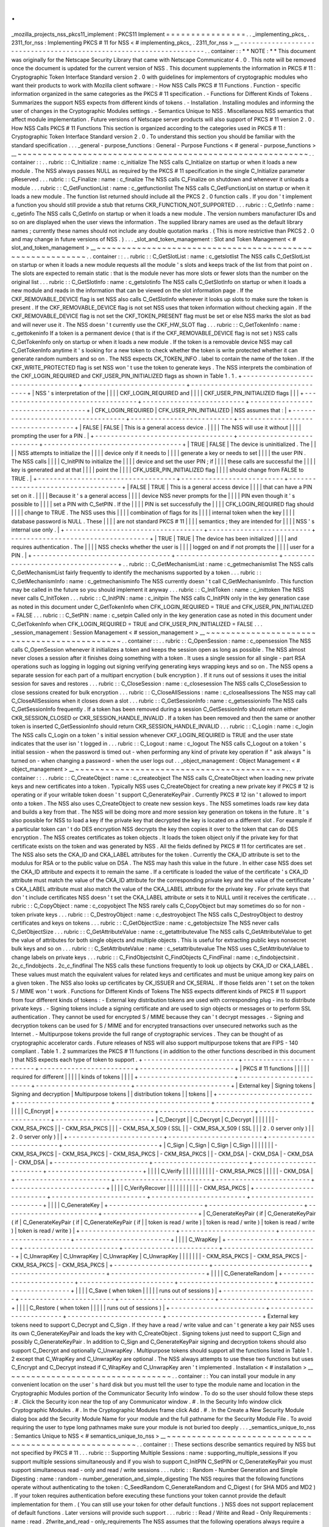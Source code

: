 .
.
_mozilla_projects_nss_pkcs11_implement
:
PKCS11
Implement
=
=
=
=
=
=
=
=
=
=
=
=
=
=
=
=
.
.
_implementing_pkcs_
.
2311_for_nss
:
Implementing
PKCS
#
11
for
NSS
<
#
implementing_pkcs_
.
2311_for_nss
>
__
-
-
-
-
-
-
-
-
-
-
-
-
-
-
-
-
-
-
-
-
-
-
-
-
-
-
-
-
-
-
-
-
-
-
-
-
-
-
-
-
-
-
-
-
-
-
-
-
-
-
-
-
-
-
-
-
-
-
-
-
-
-
-
-
-
-
-
-
.
.
container
:
:
*
*
NOTE
:
*
*
This
document
was
originally
for
the
Netscape
Security
Library
that
came
with
Netscape
Communicator
4
.
0
.
This
note
will
be
removed
once
the
document
is
updated
for
the
current
version
of
NSS
.
This
document
supplements
the
information
in
PKCS
#
11
:
Cryptographic
Token
Interface
Standard
version
2
.
0
with
guidelines
for
implementors
of
cryptographic
modules
who
want
their
products
to
work
with
Mozilla
client
software
:
-
How
NSS
Calls
PKCS
#
11
Functions
.
Function
-
specific
information
organized
in
the
same
categories
as
the
PKCS
#
11
specification
.
-
Functions
for
Different
Kinds
of
Tokens
.
Summarizes
the
support
NSS
expects
from
different
kinds
of
tokens
.
-
Installation
.
Installing
modules
and
informing
the
user
of
changes
in
the
Cryptographic
Modules
settings
.
-
Semantics
Unique
to
NSS
.
Miscellaneous
NSS
semantics
that
affect
module
implementation
.
Future
versions
of
Netscape
server
products
will
also
support
of
PKCS
#
11
version
2
.
0
.
How
NSS
Calls
PKCS
#
11
Functions
This
section
is
organized
according
to
the
categories
used
in
PKCS
#
11
:
Cryptographic
Token
Interface
Standard
version
2
.
0
.
To
understand
this
section
you
should
be
familiar
with
the
standard
specification
.
.
.
_general
-
purpose_functions
:
General
-
Purpose
Functions
<
#
general
-
purpose_functions
>
__
~
~
~
~
~
~
~
~
~
~
~
~
~
~
~
~
~
~
~
~
~
~
~
~
~
~
~
~
~
~
~
~
~
~
~
~
~
~
~
~
~
~
~
~
~
~
~
~
~
~
~
~
~
~
~
~
~
~
.
.
container
:
:
.
.
rubric
:
:
C_Initialize
:
name
:
c_initialize
The
NSS
calls
C_Initialize
on
startup
or
when
it
loads
a
new
module
.
The
NSS
always
passes
NULL
as
required
by
the
PKCS
#
11
specification
in
the
single
C_Initialize
parameter
pReserved
.
.
.
rubric
:
:
C_Finalize
:
name
:
c_finalize
The
NSS
calls
C_Finalize
on
shutdown
and
whenever
it
unloads
a
module
.
.
.
rubric
:
:
C_GetFunctionList
:
name
:
c_getfunctionlist
The
NSS
calls
C_GetFunctionList
on
startup
or
when
it
loads
a
new
module
.
The
function
list
returned
should
include
all
the
PKCS
2
.
0
function
calls
.
If
you
don
'
t
implement
a
function
you
should
still
provide
a
stub
that
returns
CKR_FUNCTION_NOT_SUPPORTED
.
.
.
rubric
:
:
C_GetInfo
:
name
:
c_getinfo
The
NSS
calls
C_GetInfo
on
startup
or
when
it
loads
a
new
module
.
The
version
numbers
manufacturer
IDs
and
so
on
are
displayed
when
the
user
views
the
information
.
The
supplied
library
names
are
used
as
the
default
library
names
;
currently
these
names
should
not
include
any
double
quotation
marks
.
(
This
is
more
restrictive
than
PKCS
2
.
0
and
may
change
in
future
versions
of
NSS
.
)
.
.
.
_slot_and_token_management
:
Slot
and
Token
Management
<
#
slot_and_token_management
>
__
~
~
~
~
~
~
~
~
~
~
~
~
~
~
~
~
~
~
~
~
~
~
~
~
~
~
~
~
~
~
~
~
~
~
~
~
~
~
~
~
~
~
~
~
~
~
~
~
~
~
~
~
~
~
~
~
~
~
.
.
container
:
:
.
.
rubric
:
:
C_GetSlotList
:
name
:
c_getslotlist
The
NSS
calls
C_GetSlotList
on
startup
or
when
it
loads
a
new
module
requests
all
the
module
'
s
slots
and
keeps
track
of
the
list
from
that
point
on
.
The
slots
are
expected
to
remain
static
:
that
is
the
module
never
has
more
slots
or
fewer
slots
than
the
number
on
the
original
list
.
.
.
rubric
:
:
C_GetSlotInfo
:
name
:
c_getslotinfo
The
NSS
calls
C_GetSlotInfo
on
startup
or
when
it
loads
a
new
module
and
reads
in
the
information
that
can
be
viewed
on
the
slot
information
page
.
If
the
CKF_REMOVABLE_DEVICE
flag
is
set
NSS
also
calls
C_GetSlotInfo
whenever
it
looks
up
slots
to
make
sure
the
token
is
present
.
If
the
CKF_REMOVABLE_DEVICE
flag
is
not
set
NSS
uses
that
token
information
without
checking
again
.
If
the
CKF_REMOVABLE_DEVICE
flag
is
not
set
the
CKF_TOKEN_PRESENT
flag
must
be
set
or
else
NSS
marks
the
slot
as
bad
and
will
never
use
it
.
The
NSS
doesn
'
t
currently
use
the
CKF_HW_SLOT
flag
.
.
.
rubric
:
:
C_GetTokenInfo
:
name
:
c_gettokeninfo
If
a
token
is
a
permanent
device
(
that
is
if
the
CKF_REMOVABLE_DEVICE
flag
is
not
set
)
NSS
calls
C_GetTokenInfo
only
on
startup
or
when
it
loads
a
new
module
.
If
the
token
is
a
removable
device
NSS
may
call
C_GetTokenInfo
anytime
it
'
s
looking
for
a
new
token
to
check
whether
the
token
is
write
protected
whether
it
can
generate
random
numbers
and
so
on
.
The
NSS
expects
CK_TOKEN_INFO
.
label
to
contain
the
name
of
the
token
.
If
the
CKF_WRITE_PROTECTED
flag
is
set
NSS
won
'
t
use
the
token
to
generate
keys
.
The
NSS
interprets
the
combination
of
the
CKF_LOGIN_REQUIRED
and
CKF_USER_PIN_INITIALIZED
flags
as
shown
in
Table
1
.
1
.
+
-
-
-
-
-
-
-
-
-
-
-
-
-
-
-
-
-
-
-
-
-
-
-
-
-
-
-
-
-
-
-
-
-
-
-
+
-
-
-
-
-
-
-
-
-
-
-
-
-
-
-
-
-
-
-
-
-
-
-
-
-
-
+
-
-
-
-
-
-
-
-
-
-
-
-
-
-
-
-
-
-
-
-
-
-
-
-
-
-
-
-
-
-
-
-
-
-
-
+
|
NSS
'
s
interpretation
of
the
|
|
|
|
CKF_LOGIN_REQUIRED
and
|
|
|
|
CKF_USER_PIN_INITIALIZED
flags
|
|
|
+
-
-
-
-
-
-
-
-
-
-
-
-
-
-
-
-
-
-
-
-
-
-
-
-
-
-
-
-
-
-
-
-
-
-
-
+
-
-
-
-
-
-
-
-
-
-
-
-
-
-
-
-
-
-
-
-
-
-
-
-
-
-
+
-
-
-
-
-
-
-
-
-
-
-
-
-
-
-
-
-
-
-
-
-
-
-
-
-
-
-
-
-
-
-
-
-
-
-
+
|
CFK_LOGIN_REQUIRED
|
CFK_USER_PIN_INITIALIZED
|
NSS
assumes
that
:
|
+
-
-
-
-
-
-
-
-
-
-
-
-
-
-
-
-
-
-
-
-
-
-
-
-
-
-
-
-
-
-
-
-
-
-
-
+
-
-
-
-
-
-
-
-
-
-
-
-
-
-
-
-
-
-
-
-
-
-
-
-
-
-
+
-
-
-
-
-
-
-
-
-
-
-
-
-
-
-
-
-
-
-
-
-
-
-
-
-
-
-
-
-
-
-
-
-
-
-
+
|
FALSE
|
FALSE
|
This
is
a
general
access
device
.
|
|
|
|
The
NSS
will
use
it
without
|
|
|
|
prompting
the
user
for
a
PIN
.
|
+
-
-
-
-
-
-
-
-
-
-
-
-
-
-
-
-
-
-
-
-
-
-
-
-
-
-
-
-
-
-
-
-
-
-
-
+
-
-
-
-
-
-
-
-
-
-
-
-
-
-
-
-
-
-
-
-
-
-
-
-
-
-
+
-
-
-
-
-
-
-
-
-
-
-
-
-
-
-
-
-
-
-
-
-
-
-
-
-
-
-
-
-
-
-
-
-
-
-
+
|
TRUE
|
FALSE
|
The
device
is
uninitialized
.
The
|
|
|
|
NSS
attempts
to
initialize
the
|
|
|
|
device
only
if
it
needs
to
|
|
|
|
generate
a
key
or
needs
to
set
|
|
|
|
the
user
PIN
.
The
NSS
calls
|
|
|
|
C_InitPIN
to
initialize
the
|
|
|
|
device
and
set
the
user
PIN
;
if
|
|
|
|
these
calls
are
successful
the
|
|
|
|
key
is
generated
and
at
that
|
|
|
|
point
the
|
|
|
|
CFK_USER_PIN_INITIALIZED
flag
|
|
|
|
should
change
from
FALSE
to
TRUE
.
|
+
-
-
-
-
-
-
-
-
-
-
-
-
-
-
-
-
-
-
-
-
-
-
-
-
-
-
-
-
-
-
-
-
-
-
-
+
-
-
-
-
-
-
-
-
-
-
-
-
-
-
-
-
-
-
-
-
-
-
-
-
-
-
+
-
-
-
-
-
-
-
-
-
-
-
-
-
-
-
-
-
-
-
-
-
-
-
-
-
-
-
-
-
-
-
-
-
-
-
+
|
FALSE
|
TRUE
|
This
is
a
general
access
device
|
|
|
|
that
can
have
a
PIN
set
on
it
.
|
|
|
|
Because
it
'
s
a
general
access
|
|
|
|
device
NSS
never
prompts
for
the
|
|
|
|
PIN
even
though
it
'
s
possible
to
|
|
|
|
set
a
PIN
with
C_SetPIN
.
If
the
|
|
|
|
PIN
is
set
successfully
the
|
|
|
|
CFK_LOGIN_REQUIRED
flag
should
|
|
|
|
change
to
TRUE
.
The
NSS
uses
this
|
|
|
|
combination
of
flags
for
its
|
|
|
|
internal
token
when
the
key
|
|
|
|
database
password
is
NULL
.
These
|
|
|
|
are
not
standard
PKCS
#
11
|
|
|
|
semantics
;
they
are
intended
for
|
|
|
|
NSS
'
s
internal
use
only
.
|
+
-
-
-
-
-
-
-
-
-
-
-
-
-
-
-
-
-
-
-
-
-
-
-
-
-
-
-
-
-
-
-
-
-
-
-
+
-
-
-
-
-
-
-
-
-
-
-
-
-
-
-
-
-
-
-
-
-
-
-
-
-
-
+
-
-
-
-
-
-
-
-
-
-
-
-
-
-
-
-
-
-
-
-
-
-
-
-
-
-
-
-
-
-
-
-
-
-
-
+
|
TRUE
|
TRUE
|
The
device
has
been
initialized
|
|
|
|
and
requires
authentication
.
The
|
|
|
|
NSS
checks
whether
the
user
is
|
|
|
|
logged
on
and
if
not
prompts
the
|
|
|
|
user
for
a
PIN
.
|
+
-
-
-
-
-
-
-
-
-
-
-
-
-
-
-
-
-
-
-
-
-
-
-
-
-
-
-
-
-
-
-
-
-
-
-
+
-
-
-
-
-
-
-
-
-
-
-
-
-
-
-
-
-
-
-
-
-
-
-
-
-
-
+
-
-
-
-
-
-
-
-
-
-
-
-
-
-
-
-
-
-
-
-
-
-
-
-
-
-
-
-
-
-
-
-
-
-
-
+
.
.
rubric
:
:
C_GetMechanismList
:
name
:
c_getmechanismlist
The
NSS
calls
C_GetMechanismList
fairly
frequently
to
identify
the
mechanisms
supported
by
a
token
.
.
.
rubric
:
:
C_GetMechanismInfo
:
name
:
c_getmechanisminfo
The
NSS
currently
doesn
'
t
call
C_GetMechanismInfo
.
This
function
may
be
called
in
the
future
so
you
should
implement
it
anyway
.
.
.
rubric
:
:
C_InitToken
:
name
:
c_inittoken
The
NSS
never
calls
C_InitToken
.
.
.
rubric
:
:
C_InitPIN
:
name
:
c_initpin
The
NSS
calls
C_InitPIN
only
in
the
key
generation
case
as
noted
in
this
document
under
C_GetTokenInfo
when
CFK_LOGIN_REQUIRED
=
TRUE
and
CFK_USER_PIN_INITIALIZED
=
FALSE
.
.
.
rubric
:
:
C_SetPIN
:
name
:
c_setpin
Called
only
in
the
key
generation
case
as
noted
in
this
document
under
C_GetTokenInfo
when
CFK_LOGIN_REQUIRED
=
TRUE
and
CFK_USER_PIN_INITIALIZED
=
FALSE
.
.
.
_session_management
:
Session
Management
<
#
session_management
>
__
~
~
~
~
~
~
~
~
~
~
~
~
~
~
~
~
~
~
~
~
~
~
~
~
~
~
~
~
~
~
~
~
~
~
~
~
~
~
~
~
~
~
~
~
.
.
container
:
:
.
.
rubric
:
:
C_OpenSession
:
name
:
c_opensession
The
NSS
calls
C_OpenSession
whenever
it
initializes
a
token
and
keeps
the
session
open
as
long
as
possible
.
The
NSS
almost
never
closes
a
session
after
it
finishes
doing
something
with
a
token
.
It
uses
a
single
session
for
all
single
-
part
RSA
operations
such
as
logging
in
logging
out
signing
verifying
generating
keys
wrapping
keys
and
so
on
.
The
NSS
opens
a
separate
session
for
each
part
of
a
multipart
encryption
(
bulk
encryption
)
.
If
it
runs
out
of
sessions
it
uses
the
initial
session
for
saves
and
restores
.
.
.
rubric
:
:
C_CloseSession
:
name
:
c_closesession
The
NSS
calls
C_CloseSession
to
close
sessions
created
for
bulk
encryption
.
.
.
rubric
:
:
C_CloseAllSessions
:
name
:
c_closeallsessions
The
NSS
may
call
C_CloseAllSessions
when
it
closes
down
a
slot
.
.
.
rubric
:
:
C_GetSessionInfo
:
name
:
c_getsessioninfo
The
NSS
calls
C_GetSessionInfo
frequently
.
If
a
token
has
been
removed
during
a
session
C_GetSessionInfo
should
return
either
CKR_SESSION_CLOSED
or
CKR_SESSION_HANDLE_INVALID
.
If
a
token
has
been
removed
and
then
the
same
or
another
token
is
inserted
C_GetSessionInfo
should
return
CKR_SESSION_HANDLE_INVALID
.
.
.
rubric
:
:
C_Login
:
name
:
c_login
The
NSS
calls
C_Login
on
a
token
'
s
initial
session
whenever
CKF_LOGIN_REQUIRED
is
TRUE
and
the
user
state
indicates
that
the
user
isn
'
t
logged
in
.
.
.
rubric
:
:
C_Logout
:
name
:
c_logout
The
NSS
calls
C_Logout
on
a
token
'
s
initial
session
-
when
the
password
is
timed
out
-
when
performing
any
kind
of
private
key
operation
if
"
ask
always
"
is
turned
on
-
when
changing
a
password
-
when
the
user
logs
out
.
.
_object_management
:
Object
Management
<
#
object_management
>
__
~
~
~
~
~
~
~
~
~
~
~
~
~
~
~
~
~
~
~
~
~
~
~
~
~
~
~
~
~
~
~
~
~
~
~
~
~
~
~
~
~
~
.
.
container
:
:
.
.
rubric
:
:
C_CreateObject
:
name
:
c_createobject
The
NSS
calls
C_CreateObject
when
loading
new
private
keys
and
new
certificates
into
a
token
.
Typically
NSS
uses
C_CreateObject
for
creating
a
new
private
key
if
PKCS
#
12
is
operating
or
if
your
writable
token
doesn
'
t
support
C_GenerateKeyPair
.
Currently
PKCS
#
12
isn
'
t
allowed
to
import
onto
a
token
.
The
NSS
also
uses
C_CreateObject
to
create
new
session
keys
.
The
NSS
sometimes
loads
raw
key
data
and
builds
a
key
from
that
.
The
NSS
will
be
doing
more
and
more
session
key
generation
on
tokens
in
the
future
.
It
'
s
also
possible
for
NSS
to
load
a
key
if
the
private
key
that
decrypted
the
key
is
located
on
a
different
slot
.
For
example
if
a
particular
token
can
'
t
do
DES
encryption
NSS
decrypts
the
key
then
copies
it
over
to
the
token
that
can
do
DES
encryption
.
The
NSS
creates
certificates
as
token
objects
.
It
loads
the
token
object
only
if
the
private
key
for
that
certificate
exists
on
the
token
and
was
generated
by
NSS
.
All
the
fields
defined
by
PKCS
#
11
for
certificates
are
set
.
The
NSS
also
sets
the
CKA_ID
and
CKA_LABEL
attributes
for
the
token
.
Currently
the
CKA_ID
attribute
is
set
to
the
modulus
for
RSA
or
to
the
public
value
on
DSA
.
The
NSS
may
hash
this
value
in
the
future
.
In
either
case
NSS
does
set
the
CKA_ID
attribute
and
expects
it
to
remain
the
same
.
If
a
certificate
is
loaded
the
value
of
the
certificate
'
s
CKA_ID
attribute
must
match
the
value
of
the
CKA_ID
attribute
for
the
corresponding
private
key
and
the
value
of
the
certificate
'
s
CKA_LABEL
attribute
must
also
match
the
value
of
the
CKA_LABEL
attribute
for
the
private
key
.
For
private
keys
that
don
'
t
include
certificates
NSS
doesn
'
t
set
the
CKA_LABEL
attribute
or
sets
it
to
NULL
until
it
receives
the
certificate
.
.
.
rubric
:
:
C_CopyObject
:
name
:
c_copyobject
The
NSS
rarely
calls
C_CopyObject
but
may
sometimes
do
so
for
non
-
token
private
keys
.
.
.
rubric
:
:
C_DestroyObject
:
name
:
c_destroyobject
The
NSS
calls
C_DestroyObject
to
destroy
certificates
and
keys
on
tokens
.
.
.
rubric
:
:
C_GetObjectSize
:
name
:
c_getobjectsize
The
NSS
never
calls
C_GetObjectSize
.
.
.
rubric
:
:
C_GetAttributeValue
:
name
:
c_getattributevalue
The
NSS
calls
C_GetAttributeValue
to
get
the
value
of
attributes
for
both
single
objects
and
multiple
objects
.
This
is
useful
for
extracting
public
keys
nonsecret
bulk
keys
and
so
on
.
.
.
rubric
:
:
C_SetAttributeValue
:
name
:
c_setattributevalue
The
NSS
uses
C_SetAttributeValue
to
change
labels
on
private
keys
.
.
.
rubric
:
:
C_FindObjectsInit
C_FindObjects
C_FindFinal
:
name
:
c_findobjectsinit
.
2c_c_findobjects
.
2c_c_findfinal
The
NSS
calls
these
functions
frequently
to
look
up
objects
by
CKA_ID
or
CKA_LABEL
.
These
values
must
match
the
equivalent
values
for
related
keys
and
certificates
and
must
be
unique
among
key
pairs
on
a
given
token
.
The
NSS
also
looks
up
certificates
by
CK_ISSUER
and
CK_SERIAL
.
If
those
fields
aren
'
t
set
on
the
token
S
/
MIME
won
'
t
work
.
Functions
for
Different
Kinds
of
Tokens
The
NSS
expects
different
kinds
of
PKCS
#
11
support
from
four
different
kinds
of
tokens
:
-
External
key
distribution
tokens
are
used
with
corresponding
plug
-
ins
to
distribute
private
keys
.
-
Signing
tokens
include
a
signing
certificate
and
are
used
to
sign
objects
or
messages
or
to
perform
SSL
authentication
.
They
cannot
be
used
for
encrypted
S
/
MIME
because
they
can
'
t
decrypt
messages
.
-
Signing
and
decryption
tokens
can
be
used
for
S
/
MIME
and
for
encrypted
transactions
over
unsecured
networks
such
as
the
Internet
.
-
Multipurpose
tokens
provide
the
full
range
of
cryptographic
services
.
They
can
be
thought
of
as
cryptographic
accelerator
cards
.
Future
releases
of
NSS
will
also
support
multipurpose
tokens
that
are
FIPS
-
140
compliant
.
Table
1
.
2
summarizes
the
PKCS
#
11
functions
(
in
addition
to
the
other
functions
described
in
this
document
)
that
NSS
expects
each
type
of
token
to
support
.
+
-
-
-
-
-
-
-
-
-
-
-
-
-
-
-
-
-
-
-
-
-
-
-
-
+
-
-
-
-
-
-
-
-
-
-
-
-
-
-
-
-
-
-
-
-
-
-
-
-
+
-
-
-
-
-
-
-
-
-
-
-
-
-
-
-
-
-
-
-
-
-
-
-
-
+
-
-
-
-
-
-
-
-
-
-
-
-
-
-
-
-
-
-
-
-
-
-
-
-
+
|
PKCS
#
11
functions
|
|
|
|
|
required
for
different
|
|
|
|
|
kinds
of
tokens
|
|
|
|
+
-
-
-
-
-
-
-
-
-
-
-
-
-
-
-
-
-
-
-
-
-
-
-
-
+
-
-
-
-
-
-
-
-
-
-
-
-
-
-
-
-
-
-
-
-
-
-
-
-
+
-
-
-
-
-
-
-
-
-
-
-
-
-
-
-
-
-
-
-
-
-
-
-
-
+
-
-
-
-
-
-
-
-
-
-
-
-
-
-
-
-
-
-
-
-
-
-
-
-
+
|
External
key
|
Signing
tokens
|
Signing
and
decryption
|
Multipurpose
tokens
|
|
distribution
tokens
|
|
tokens
|
|
+
-
-
-
-
-
-
-
-
-
-
-
-
-
-
-
-
-
-
-
-
-
-
-
-
+
-
-
-
-
-
-
-
-
-
-
-
-
-
-
-
-
-
-
-
-
-
-
-
-
+
-
-
-
-
-
-
-
-
-
-
-
-
-
-
-
-
-
-
-
-
-
-
-
-
+
-
-
-
-
-
-
-
-
-
-
-
-
-
-
-
-
-
-
-
-
-
-
-
-
+
|
|
|
|
C_Encrypt
|
+
-
-
-
-
-
-
-
-
-
-
-
-
-
-
-
-
-
-
-
-
-
-
-
-
+
-
-
-
-
-
-
-
-
-
-
-
-
-
-
-
-
-
-
-
-
-
-
-
-
+
-
-
-
-
-
-
-
-
-
-
-
-
-
-
-
-
-
-
-
-
-
-
-
-
+
-
-
-
-
-
-
-
-
-
-
-
-
-
-
-
-
-
-
-
-
-
-
-
-
+
|
C_Decrypt
|
|
C_Decrypt
|
C_Decrypt
|
|
|
|
|
|
|
-
CKM_RSA_PKCS
|
|
-
CKM_RSA_PKCS
|
|
|
-
CKM_RSA_X_509
(
SSL
|
|
-
CKM_RSA_X_509
(
SSL
|
|
|
2
.
0
server
only
)
|
|
2
.
0
server
only
)
|
|
+
-
-
-
-
-
-
-
-
-
-
-
-
-
-
-
-
-
-
-
-
-
-
-
-
+
-
-
-
-
-
-
-
-
-
-
-
-
-
-
-
-
-
-
-
-
-
-
-
-
+
-
-
-
-
-
-
-
-
-
-
-
-
-
-
-
-
-
-
-
-
-
-
-
-
+
-
-
-
-
-
-
-
-
-
-
-
-
-
-
-
-
-
-
-
-
-
-
-
-
+
|
C_Sign
|
C_Sign
|
C_Sign
|
C_Sign
|
|
|
|
|
|
|
-
CKM_RSA_PKCS
|
-
CKM_RSA_PKCS
|
-
CKM_RSA_PKCS
|
-
CKM_RSA_PKCS
|
|
-
CKM_DSA
|
-
CKM_DSA
|
-
CKM_DSA
|
-
CKM_DSA
|
+
-
-
-
-
-
-
-
-
-
-
-
-
-
-
-
-
-
-
-
-
-
-
-
-
+
-
-
-
-
-
-
-
-
-
-
-
-
-
-
-
-
-
-
-
-
-
-
-
-
+
-
-
-
-
-
-
-
-
-
-
-
-
-
-
-
-
-
-
-
-
-
-
-
-
+
-
-
-
-
-
-
-
-
-
-
-
-
-
-
-
-
-
-
-
-
-
-
-
-
+
|
|
|
|
C_Verify
|
|
|
|
|
|
|
|
|
|
-
CKM_RSA_PKCS
|
|
|
|
|
-
CKM_DSA
|
+
-
-
-
-
-
-
-
-
-
-
-
-
-
-
-
-
-
-
-
-
-
-
-
-
+
-
-
-
-
-
-
-
-
-
-
-
-
-
-
-
-
-
-
-
-
-
-
-
-
+
-
-
-
-
-
-
-
-
-
-
-
-
-
-
-
-
-
-
-
-
-
-
-
-
+
-
-
-
-
-
-
-
-
-
-
-
-
-
-
-
-
-
-
-
-
-
-
-
-
+
|
|
|
|
C_VerifyRecover
|
|
|
|
|
|
|
|
|
|
-
CKM_RSA_PKCS
|
+
-
-
-
-
-
-
-
-
-
-
-
-
-
-
-
-
-
-
-
-
-
-
-
-
+
-
-
-
-
-
-
-
-
-
-
-
-
-
-
-
-
-
-
-
-
-
-
-
-
+
-
-
-
-
-
-
-
-
-
-
-
-
-
-
-
-
-
-
-
-
-
-
-
-
+
-
-
-
-
-
-
-
-
-
-
-
-
-
-
-
-
-
-
-
-
-
-
-
-
+
|
|
|
|
C_GenerateKey
|
+
-
-
-
-
-
-
-
-
-
-
-
-
-
-
-
-
-
-
-
-
-
-
-
-
+
-
-
-
-
-
-
-
-
-
-
-
-
-
-
-
-
-
-
-
-
-
-
-
-
+
-
-
-
-
-
-
-
-
-
-
-
-
-
-
-
-
-
-
-
-
-
-
-
-
+
-
-
-
-
-
-
-
-
-
-
-
-
-
-
-
-
-
-
-
-
-
-
-
-
+
|
C_GenerateKeyPair
(
if
|
C_GenerateKeyPair
(
if
|
C_GenerateKeyPair
(
if
|
C_GenerateKeyPair
(
if
|
|
token
is
read
/
write
)
|
token
is
read
/
write
)
|
token
is
read
/
write
)
|
token
is
read
/
write
)
|
+
-
-
-
-
-
-
-
-
-
-
-
-
-
-
-
-
-
-
-
-
-
-
-
-
+
-
-
-
-
-
-
-
-
-
-
-
-
-
-
-
-
-
-
-
-
-
-
-
-
+
-
-
-
-
-
-
-
-
-
-
-
-
-
-
-
-
-
-
-
-
-
-
-
-
+
-
-
-
-
-
-
-
-
-
-
-
-
-
-
-
-
-
-
-
-
-
-
-
-
+
|
|
|
|
C_WrapKey
|
+
-
-
-
-
-
-
-
-
-
-
-
-
-
-
-
-
-
-
-
-
-
-
-
-
+
-
-
-
-
-
-
-
-
-
-
-
-
-
-
-
-
-
-
-
-
-
-
-
-
+
-
-
-
-
-
-
-
-
-
-
-
-
-
-
-
-
-
-
-
-
-
-
-
-
+
-
-
-
-
-
-
-
-
-
-
-
-
-
-
-
-
-
-
-
-
-
-
-
-
+
|
C_UnwrapKey
|
C_UnwrapKey
|
C_UnwrapKey
|
C_UnwrapKey
|
|
|
|
|
|
|
-
CKM_RSA_PKCS
|
-
CKM_RSA_PKCS
|
-
CKM_RSA_PKCS
|
-
CKM_RSA_PKCS
|
+
-
-
-
-
-
-
-
-
-
-
-
-
-
-
-
-
-
-
-
-
-
-
-
-
+
-
-
-
-
-
-
-
-
-
-
-
-
-
-
-
-
-
-
-
-
-
-
-
-
+
-
-
-
-
-
-
-
-
-
-
-
-
-
-
-
-
-
-
-
-
-
-
-
-
+
-
-
-
-
-
-
-
-
-
-
-
-
-
-
-
-
-
-
-
-
-
-
-
-
+
|
|
|
|
C_GenerateRandom
|
+
-
-
-
-
-
-
-
-
-
-
-
-
-
-
-
-
-
-
-
-
-
-
-
-
+
-
-
-
-
-
-
-
-
-
-
-
-
-
-
-
-
-
-
-
-
-
-
-
-
+
-
-
-
-
-
-
-
-
-
-
-
-
-
-
-
-
-
-
-
-
-
-
-
-
+
-
-
-
-
-
-
-
-
-
-
-
-
-
-
-
-
-
-
-
-
-
-
-
-
+
|
|
|
|
C_Save
(
when
token
|
|
|
|
|
runs
out
of
sessions
)
|
+
-
-
-
-
-
-
-
-
-
-
-
-
-
-
-
-
-
-
-
-
-
-
-
-
+
-
-
-
-
-
-
-
-
-
-
-
-
-
-
-
-
-
-
-
-
-
-
-
-
+
-
-
-
-
-
-
-
-
-
-
-
-
-
-
-
-
-
-
-
-
-
-
-
-
+
-
-
-
-
-
-
-
-
-
-
-
-
-
-
-
-
-
-
-
-
-
-
-
-
+
|
|
|
|
C_Restore
(
when
token
|
|
|
|
|
runs
out
of
sessions
)
|
+
-
-
-
-
-
-
-
-
-
-
-
-
-
-
-
-
-
-
-
-
-
-
-
-
+
-
-
-
-
-
-
-
-
-
-
-
-
-
-
-
-
-
-
-
-
-
-
-
-
+
-
-
-
-
-
-
-
-
-
-
-
-
-
-
-
-
-
-
-
-
-
-
-
-
+
-
-
-
-
-
-
-
-
-
-
-
-
-
-
-
-
-
-
-
-
-
-
-
-
+
External
key
tokens
need
to
support
C_Decrypt
and
C_Sign
.
If
they
have
a
read
/
write
value
and
can
'
t
generate
a
key
pair
NSS
uses
its
own
C_GenerateKeyPair
and
loads
the
key
with
C_CreateObject
.
Signing
tokens
just
need
to
support
C_Sign
and
possibly
C_GenerateKeyPair
.
In
addition
to
C_Sign
and
C_GenerateKeyPair
signing
and
decryption
tokens
should
also
support
C_Decrypt
and
optionally
C_UnwrapKey
.
Multipurpose
tokens
should
support
all
the
functions
listed
in
Table
1
.
2
except
that
C_WrapKey
and
C_UnwrapKey
are
optional
.
The
NSS
always
attempts
to
use
these
two
functions
but
uses
C_Encrypt
and
C_Decrypt
instead
if
C_WrapKey
and
C_UnwrapKey
aren
'
t
implemented
.
Installation
<
#
installation
>
__
~
~
~
~
~
~
~
~
~
~
~
~
~
~
~
~
~
~
~
~
~
~
~
~
~
~
~
~
~
~
~
~
.
.
container
:
:
You
can
install
your
module
in
any
convenient
location
on
the
user
'
s
hard
disk
but
you
must
tell
the
user
to
type
the
module
name
and
location
in
the
Cryptographic
Modules
portion
of
the
Communicator
Security
Info
window
.
To
do
so
the
user
should
follow
these
steps
:
#
.
Click
the
Security
icon
near
the
top
of
any
Communicator
window
.
#
.
In
the
Security
Info
window
click
Cryptographic
Modules
.
#
.
In
the
Cryptographic
Modules
frame
click
Add
.
#
.
In
the
Create
a
New
Security
Module
dialog
box
add
the
Security
Module
Name
for
your
module
and
the
full
pathname
for
the
Security
Module
File
.
To
avoid
requiring
the
user
to
type
long
pathnames
make
sure
your
module
is
not
buried
too
deeply
.
.
.
_semantics_unique_to_nss
:
Semantics
Unique
to
NSS
<
#
semantics_unique_to_nss
>
__
~
~
~
~
~
~
~
~
~
~
~
~
~
~
~
~
~
~
~
~
~
~
~
~
~
~
~
~
~
~
~
~
~
~
~
~
~
~
~
~
~
~
~
~
~
~
~
~
~
~
~
~
~
~
.
.
container
:
:
These
sections
describe
semantics
required
by
NSS
but
not
specified
by
PKCS
#
11
.
.
.
rubric
:
:
Supporting
Multiple
Sessions
:
name
:
supporting_multiple_sessions
If
you
support
multiple
sessions
simultaneously
and
if
you
wish
to
support
C_InitPIN
C_SetPIN
or
C_GenerateKeyPair
you
must
support
simultaneous
read
-
only
and
read
/
write
sessions
.
.
.
rubric
:
:
Random
-
Number
Generation
and
Simple
Digesting
:
name
:
random
-
number_generation_and_simple_digesting
The
NSS
requires
that
the
following
functions
operate
without
authenticating
to
the
token
:
C_SeedRandom
C_GenerateRandom
and
C_Digest
(
for
SHA
MD5
and
MD2
)
.
If
your
token
requires
authentication
before
executing
these
functions
your
token
cannot
provide
the
default
implementation
for
them
.
(
You
can
still
use
your
token
for
other
default
functions
.
)
NSS
does
not
support
replacement
of
default
functions
.
Later
versions
will
provide
such
support
.
.
.
rubric
:
:
Read
/
Write
and
Read
-
Only
Requirements
:
name
:
read
.
2fwrite_and_read
-
only_requirements
The
NSS
assumes
that
the
following
operations
always
require
a
read
/
write
session
:
-
creating
a
token
object
such
as
with
C_CreateObject
(
token
)
or
C_DestroyObject
(
token
)
-
changing
a
password
-
initializing
a
token
Creating
session
objects
must
work
with
a
read
-
only
session
.
.
.
rubric
:
:
Creating
an
RSA
Private
Key
:
name
:
creating_an_rsa_private_key
When
NSS
creates
an
RSA
private
key
with
C_CreateObject
it
writes
the
entire
set
of
RSA
components
.
It
expects
to
be
able
to
read
back
the
modulus
and
the
value
of
the
CKA_ID
attribute
.
It
also
expects
to
be
able
to
set
the
label
and
the
subject
on
the
key
after
creating
it
.
.
.
rubric
:
:
Encrypting
Email
:
name
:
encrypting_email
If
you
wish
to
support
encrypted
email
your
token
must
be
able
to
look
up
a
certificate
by
the
issuer
and
serial
number
attributes
.
When
NSS
loads
a
certificate
it
sets
these
attributes
correctly
.
Token
initialization
software
that
you
supply
should
also
set
these
fields
.
.
.
rubric
:
:
Use
of
Key
IDs
:
name
:
use_of_key_ids
The
NSS
associates
a
key
with
its
certificates
by
its
key
ID
(
CKA
-
ID
)
.
It
doesn
'
t
matter
how
the
key
ID
is
generated
as
long
as
it
is
unique
for
the
token
and
maps
to
a
certificate
to
it
associated
private
key
.
More
than
one
certificate
can
point
to
the
same
private
key
.
The
only
exception
to
this
requirement
involves
key
generation
for
a
new
certificate
during
which
an
orphan
key
waits
for
a
brief
time
for
a
matching
certificate
.
The
NSS
uses
part
of
the
public
key
(
modulus
for
RSA
value
for
DSA
)
as
the
key
ID
during
this
time
.
NSS
doesn
'
t
require
token
public
keys
but
if
they
exist
NSS
expects
the
value
of
the
CKA_ID
attribute
to
be
associated
with
private
key
and
any
related
certificates
.
.
.
rubric
:
:
Sessions
and
Session
Objects
:
name
:
sessions_and_session_objects
The
NSS
depends
on
a
PKCS
#
11
v
.
2
.
0
semantic
requiring
all
session
objects
to
be
visible
in
all
of
a
token
'
s
sessions
.
